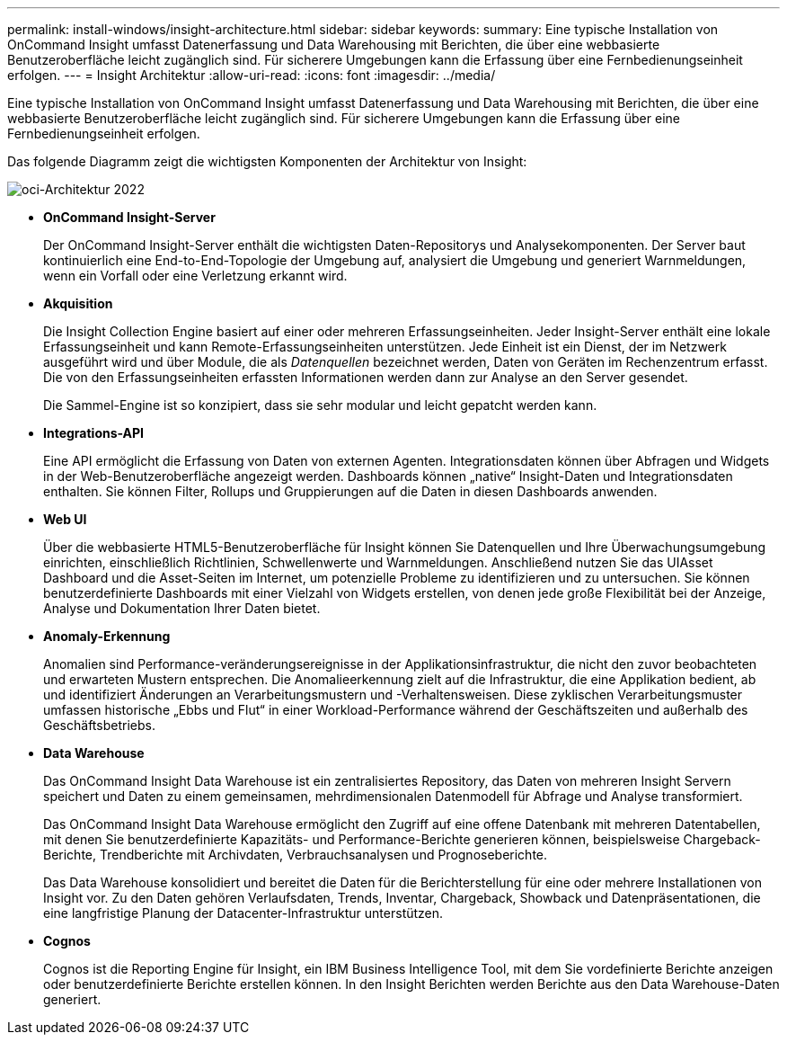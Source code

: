 ---
permalink: install-windows/insight-architecture.html 
sidebar: sidebar 
keywords:  
summary: Eine typische Installation von OnCommand Insight umfasst Datenerfassung und Data Warehousing mit Berichten, die über eine webbasierte Benutzeroberfläche leicht zugänglich sind. Für sicherere Umgebungen kann die Erfassung über eine Fernbedienungseinheit erfolgen. 
---
= Insight Architektur
:allow-uri-read: 
:icons: font
:imagesdir: ../media/


[role="lead"]
Eine typische Installation von OnCommand Insight umfasst Datenerfassung und Data Warehousing mit Berichten, die über eine webbasierte Benutzeroberfläche leicht zugänglich sind. Für sicherere Umgebungen kann die Erfassung über eine Fernbedienungseinheit erfolgen.

Das folgende Diagramm zeigt die wichtigsten Komponenten der Architektur von Insight:

image::../media/oci-architecture-2022.gif[oci-Architektur 2022]

* *OnCommand Insight-Server*
+
Der OnCommand Insight-Server enthält die wichtigsten Daten-Repositorys und Analysekomponenten. Der Server baut kontinuierlich eine End-to-End-Topologie der Umgebung auf, analysiert die Umgebung und generiert Warnmeldungen, wenn ein Vorfall oder eine Verletzung erkannt wird.

* *Akquisition*
+
Die Insight Collection Engine basiert auf einer oder mehreren Erfassungseinheiten. Jeder Insight-Server enthält eine lokale Erfassungseinheit und kann Remote-Erfassungseinheiten unterstützen. Jede Einheit ist ein Dienst, der im Netzwerk ausgeführt wird und über Module, die als _Datenquellen_ bezeichnet werden, Daten von Geräten im Rechenzentrum erfasst. Die von den Erfassungseinheiten erfassten Informationen werden dann zur Analyse an den Server gesendet.

+
Die Sammel-Engine ist so konzipiert, dass sie sehr modular und leicht gepatcht werden kann.

* *Integrations-API*
+
Eine API ermöglicht die Erfassung von Daten von externen Agenten. Integrationsdaten können über Abfragen und Widgets in der Web-Benutzeroberfläche angezeigt werden. Dashboards können „native“ Insight-Daten und Integrationsdaten enthalten. Sie können Filter, Rollups und Gruppierungen auf die Daten in diesen Dashboards anwenden.

* *Web UI*
+
Über die webbasierte HTML5-Benutzeroberfläche für Insight können Sie Datenquellen und Ihre Überwachungsumgebung einrichten, einschließlich Richtlinien, Schwellenwerte und Warnmeldungen. Anschließend nutzen Sie das UIAsset Dashboard und die Asset-Seiten im Internet, um potenzielle Probleme zu identifizieren und zu untersuchen. Sie können benutzerdefinierte Dashboards mit einer Vielzahl von Widgets erstellen, von denen jede große Flexibilität bei der Anzeige, Analyse und Dokumentation Ihrer Daten bietet.

* *Anomaly-Erkennung*
+
Anomalien sind Performance-veränderungsereignisse in der Applikationsinfrastruktur, die nicht den zuvor beobachteten und erwarteten Mustern entsprechen. Die Anomalieerkennung zielt auf die Infrastruktur, die eine Applikation bedient, ab und identifiziert Änderungen an Verarbeitungsmustern und -Verhaltensweisen. Diese zyklischen Verarbeitungsmuster umfassen historische „Ebbs und Flut“ in einer Workload-Performance während der Geschäftszeiten und außerhalb des Geschäftsbetriebs.

* *Data Warehouse*
+
Das OnCommand Insight Data Warehouse ist ein zentralisiertes Repository, das Daten von mehreren Insight Servern speichert und Daten zu einem gemeinsamen, mehrdimensionalen Datenmodell für Abfrage und Analyse transformiert.

+
Das OnCommand Insight Data Warehouse ermöglicht den Zugriff auf eine offene Datenbank mit mehreren Datentabellen, mit denen Sie benutzerdefinierte Kapazitäts- und Performance-Berichte generieren können, beispielsweise Chargeback-Berichte, Trendberichte mit Archivdaten, Verbrauchsanalysen und Prognoseberichte.

+
Das Data Warehouse konsolidiert und bereitet die Daten für die Berichterstellung für eine oder mehrere Installationen von Insight vor. Zu den Daten gehören Verlaufsdaten, Trends, Inventar, Chargeback, Showback und Datenpräsentationen, die eine langfristige Planung der Datacenter-Infrastruktur unterstützen.

* *Cognos*
+
Cognos ist die Reporting Engine für Insight, ein IBM Business Intelligence Tool, mit dem Sie vordefinierte Berichte anzeigen oder benutzerdefinierte Berichte erstellen können. In den Insight Berichten werden Berichte aus den Data Warehouse-Daten generiert.


